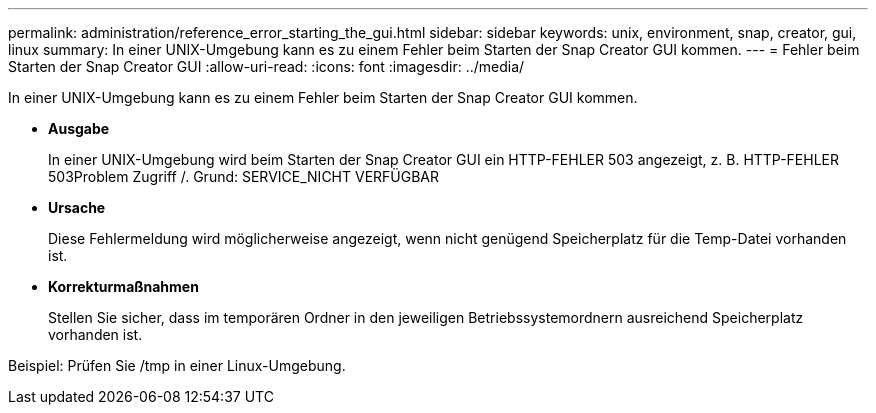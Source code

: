 ---
permalink: administration/reference_error_starting_the_gui.html 
sidebar: sidebar 
keywords: unix, environment, snap, creator, gui, linux 
summary: In einer UNIX-Umgebung kann es zu einem Fehler beim Starten der Snap Creator GUI kommen. 
---
= Fehler beim Starten der Snap Creator GUI
:allow-uri-read: 
:icons: font
:imagesdir: ../media/


[role="lead"]
In einer UNIX-Umgebung kann es zu einem Fehler beim Starten der Snap Creator GUI kommen.

* *Ausgabe*
+
In einer UNIX-Umgebung wird beim Starten der Snap Creator GUI ein HTTP-FEHLER 503 angezeigt, z. B. HTTP-FEHLER 503Problem Zugriff /. Grund: SERVICE_NICHT VERFÜGBAR

* *Ursache*
+
Diese Fehlermeldung wird möglicherweise angezeigt, wenn nicht genügend Speicherplatz für die Temp-Datei vorhanden ist.

* *Korrekturmaßnahmen*
+
Stellen Sie sicher, dass im temporären Ordner in den jeweiligen Betriebssystemordnern ausreichend Speicherplatz vorhanden ist.



Beispiel: Prüfen Sie /tmp in einer Linux-Umgebung.
